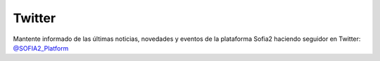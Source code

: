 Twitter
=======

Mantente informado de las últimas noticias, novedades y eventos de la plataforma Sofia2 haciendo seguidor en Twitter:  `@SOFIA2_Platform <https://twitter.com/SOFIA2_Platform>`_
